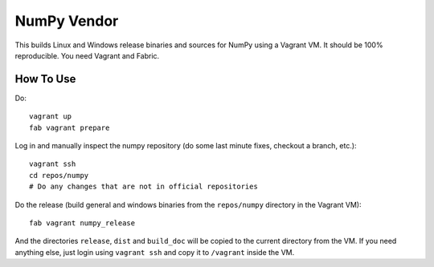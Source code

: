 NumPy Vendor
============

This builds Linux and Windows release binaries and sources for NumPy using
a Vagrant VM. It should be 100% reproducible. You need Vagrant and Fabric.

How To Use
----------

Do::

    vagrant up
    fab vagrant prepare

Log in and manually inspect the numpy repository (do some last minute fixes,
checkout a branch, etc.)::

    vagrant ssh
    cd repos/numpy
    # Do any changes that are not in official repositories

Do the release (build general and windows binaries from the ``repos/numpy``
directory in the Vagrant VM)::

    fab vagrant numpy_release

And the directories ``release``, ``dist`` and ``build_doc`` will be copied to
the current directory from the VM. If you need anything else, just login using
``vagrant ssh`` and copy it to ``/vagrant`` inside the VM.
